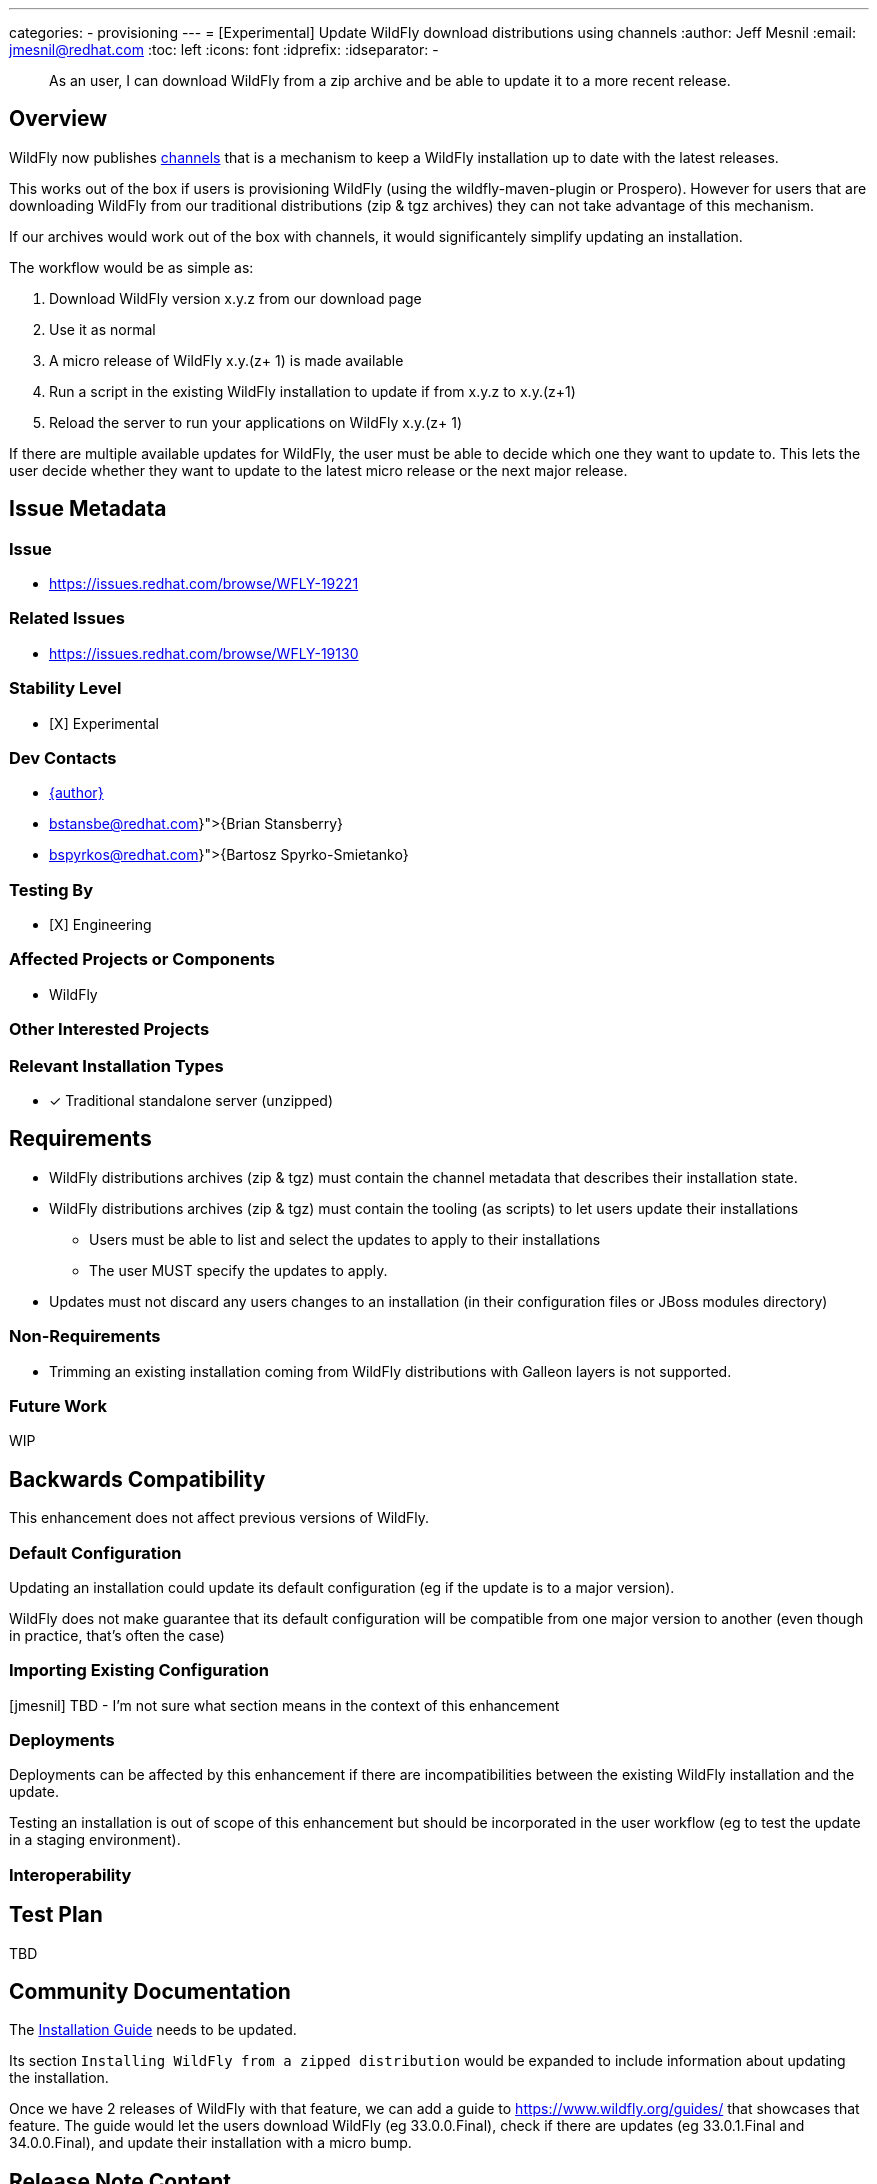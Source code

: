 ---
categories:
- provisioning
---
= [Experimental] Update WildFly download distributions using channels
:author:            Jeff Mesnil
:email:             jmesnil@redhat.com
:toc:               left
:icons:             font
:idprefix:
:idseparator:       -

[abstract]
As an user, I can download WildFly from a zip archive and be able to update it to a more recent release.

== Overview

WildFly now publishes https://repo1.maven.org/maven2/org/wildfly/channels/[channels] that is a mechanism to keep a WildFly installation up to date with the latest releases.

This works out of the box if users is provisioning WildFly (using the wildfly-maven-plugin or Prospero).
However for users that are downloading WildFly from our traditional distributions (zip & tgz archives) they can not take advantage of this mechanism.

If our archives would work out of the box with channels, it would significantely simplify updating an installation.

The workflow would be as simple as:

1. Download WildFly version x.y.z from our download page
2. Use it as normal
3. A micro release of WildFly x.y.(z+ 1) is made available
4. Run a script in the existing WildFly installation to update if from x.y.z to x.y.(z+1)
5. Reload the server to run your applications on WildFly x.y.(z+ 1)

If there are multiple available updates for WildFly, the user must be able to decide which one they want to update to.
This lets the user decide whether they want to update to the latest micro release or the next major release.


== Issue Metadata

=== Issue

* https://issues.redhat.com/browse/WFLY-19221

=== Related Issues

* https://issues.redhat.com/browse/WFLY-19130

=== Stability Level

* [X] Experimental

=== Dev Contacts

* mailto:{email}[{author}]
* mailto:{bstansbe@redhat.com}[{Brian Stansberry}]
* mailto:{bspyrkos@redhat.com}[{Bartosz Spyrko-Smietanko}]

=== Testing By

* [X] Engineering

=== Affected Projects or Components

* WildFly

=== Other Interested Projects

=== Relevant Installation Types

* [x] Traditional standalone server (unzipped)

== Requirements

* WildFly distributions archives (zip & tgz) must contain the channel metadata that describes their installation state.
* WildFly distributions archives (zip & tgz) must contain the tooling (as scripts) to let users update their installations
** Users must be able to list and select the updates to apply to their installations
** The user MUST specify the updates to apply.
* Updates must not discard any users changes to an installation (in their configuration files or JBoss modules directory)

=== Non-Requirements

* Trimming an existing installation coming from WildFly distributions with Galleon layers is not supported.

=== Future Work

WIP

== Backwards Compatibility

This enhancement does not affect previous versions of WildFly.

=== Default Configuration

Updating an installation could update its default configuration (eg if the update is to a major version).

WildFly does not make guarantee that its default configuration will be compatible from one major version to another (even though in practice, that's often the case)

=== Importing Existing Configuration

[jmesnil] TBD - I'm not sure what section means in the context of this enhancement

=== Deployments

Deployments can be affected by this enhancement if there are incompatibilities between the existing WildFly installation and the update.

Testing an installation is out of scope of this enhancement but should be incorporated in the user workflow (eg to test the update in a staging environment).

=== Interoperability

== Test Plan

TBD

== Community Documentation

The https://docs.wildfly.org/32/Installation_Guide.html[Installation Guide] needs to be updated.

Its section `Installing WildFly from a zipped distribution` would be expanded to include information about updating the installation.

Once we have 2 releases of WildFly with that feature, we can add a guide to https://www.wildfly.org/guides/ that showcases that feature.
The guide would let the users download WildFly (eg 33.0.0.Final), check if there are updates (eg 33.0.1.Final and 34.0.0.Final), and update their installation with a micro bump.

== Release Note Content


WildFly downloads can now be updated to more recent releases out of the box.